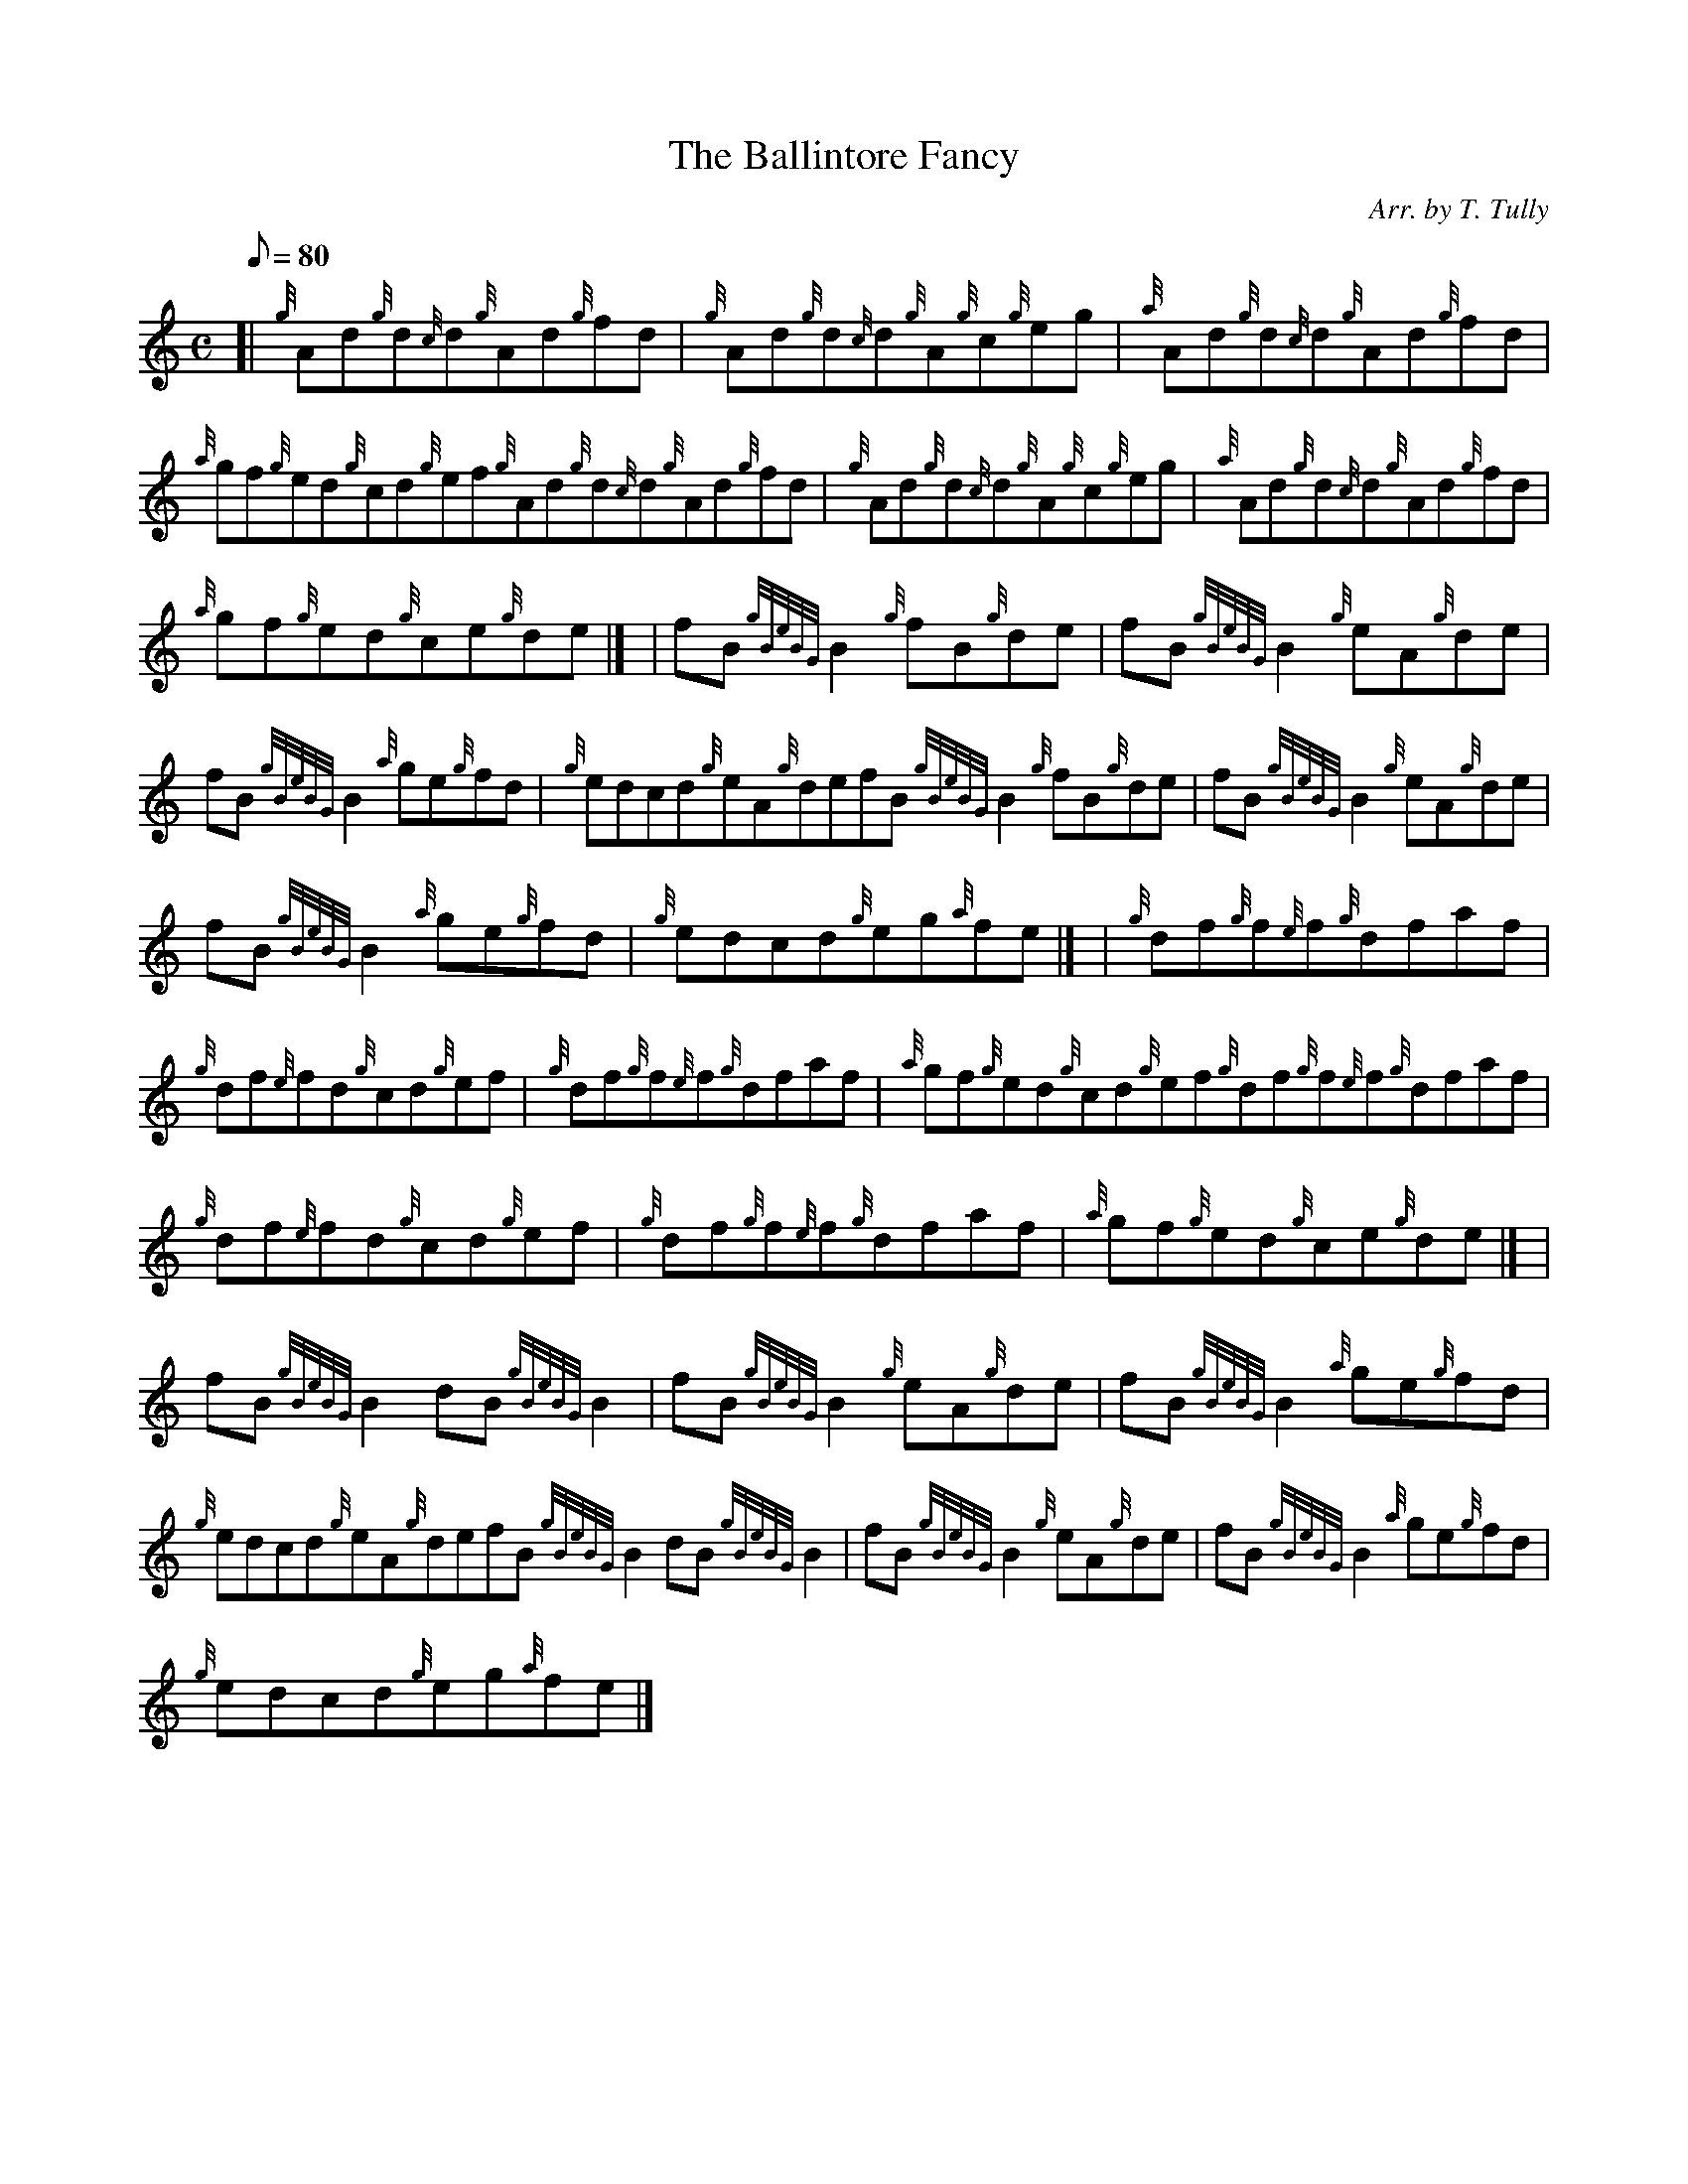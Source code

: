 X:1
T:The Ballintore Fancy
M:C
L:1/8
Q:80
C:Arr. by T. Tully
S:Reel
K:HP
[| {g}Ad{g}d{c}d{g}Ad{g}fd | \
{g}Ad{g}d{c}d{g}A{g}c{g}eg | \
{a}Ad{g}d{c}d{g}Ad{g}fd |
{a}gf{g}ed{g}cd{g}ef{g}Ad{g}d{c}d{g}Ad{g}fd | \
{g}Ad{g}d{c}d{g}A{g}c{g}eg | \
{a}Ad{g}d{c}d{g}Ad{g}fd |
{a}gf{g}ed{g}ce{g}de|] [ | \
fB{gBeBG}B2{g}fB{g}de | \
fB{gBeBG}B2{g}eA{g}de |
fB{gBeBG}B2{a}ge{g}fd | \
{g}edcd{g}eA{g}defB{gBeBG}B2{g}fB{g}de | \
fB{gBeBG}B2{g}eA{g}de |
fB{gBeBG}B2{a}ge{g}fd | \
{g}edcd{g}eg{a}fe|] [ | \
{g}df{g}f{e}f{g}dfaf |
{g}df{e}fd{g}cd{g}ef | \
{g}df{g}f{e}f{g}dfaf | \
{a}gf{g}ed{g}cd{g}ef{g}df{g}f{e}f{g}dfaf |
{g}df{e}fd{g}cd{g}ef | \
{g}df{g}f{e}f{g}dfaf | \
{a}gf{g}ed{g}ce{g}de|] [ |
fB{gBeBG}B2dB{gBeBG}B2 | \
fB{gBeBG}B2{g}eA{g}de | \
fB{gBeBG}B2{a}ge{g}fd |
{g}edcd{g}eA{g}defB{gBeBG}B2dB{gBeBG}B2 | \
fB{gBeBG}B2{g}eA{g}de | \
fB{gBeBG}B2{a}ge{g}fd |
{g}edcd{g}eg{a}fe|]
